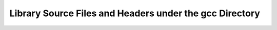 ..
  Copyright 1988-2022 Free Software Foundation, Inc.
  This is part of the GCC manual.
  For copying conditions, see the copyright.rst file.

.. _library-files:

Library Source Files and Headers under the gcc Directory
^^^^^^^^^^^^^^^^^^^^^^^^^^^^^^^^^^^^^^^^^^^^^^^^^^^^^^^^

.. todo:: list here, with explanation, all the C source files and headers
  under the :samp:`gcc` directory that aren't built into the GCC
  executable but rather are part of runtime libraries and object files,
  such as :samp:`crtstuff.c` and :samp:`unwind-dw2.c`.  See :ref:`headers`, for more information about the
  :samp:`ginclude` directory.
